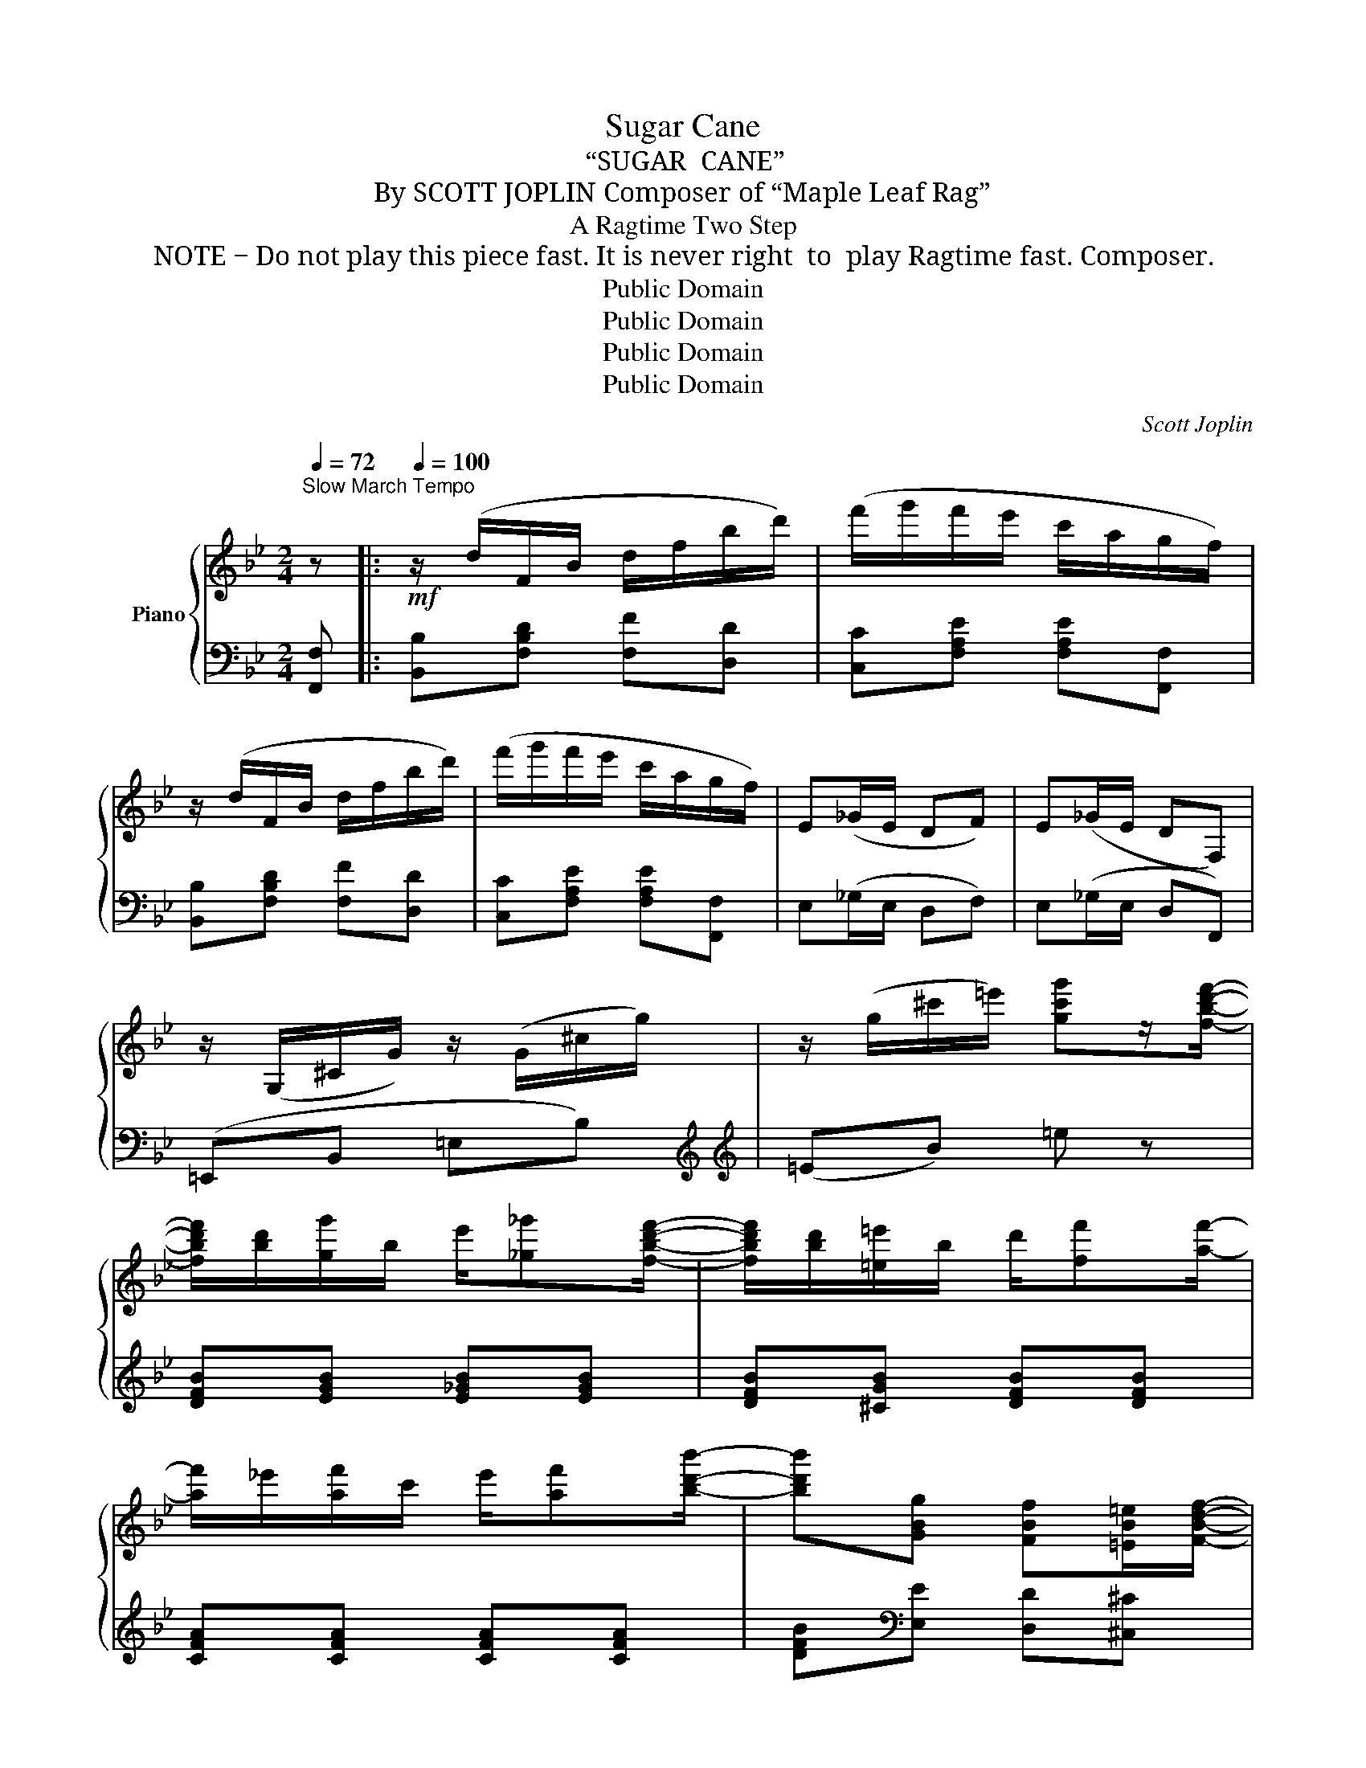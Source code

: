 X:1
T:Sugar Cane
T:“SUGAR  CANE”
T:By SCOTT JOPLIN Composer of “Maple Leaf Rag”
T:A Ragtime Two Step
T: NOTE ‒ Do not play this piece fast. It is never right  to  play Ragtime fast. Composer.
T:Public Domain
T:Public Domain
T:Public Domain
T:Public Domain
C:Scott Joplin
Z:Public Domain
%%score { ( 1 3 ) | 2 }
L:1/8
Q:1/4=72
M:2/4
K:Bb
V:1 treble nm="Piano"
V:3 treble 
V:2 bass 
V:1
"^Slow March Tempo" z |:!mf![Q:1/4=100] z/ (d/F/B/ d/f/b/d'/) | (f'/g'/f'/e'/ c'/a/g/f/) | %3
 z/ (d/F/B/ d/f/b/d'/) | (f'/g'/f'/e'/ c'/a/g/f/) | E(_G/E/ DF) | E(_G/E/ DF,) | %7
 z/ (G,/^C/G/) z/ (G/^c/g/) | z/ (g/^c'/=e'/) [gc'g']z/[fbd'f']/- | %9
 [fbd'f']/[bd']/[gg']/b/ e'/[_g_g'][fbd'f']/- | [fbd'f']/[bd']/[=e=e']/b/ d'/[ff'][af']/- | %11
 [af']/_e'/[af']/c'/ e'/[af'][bd'b']/- | [bd'b'][GBg] [FBf][=EB=e]/[FBdf]/- | %13
 [FBdf]/[Bd]/[Gg]/B/ e/[_G_g][FBdf]/- | [FBdf]/[Bd]/[=E=e]/B/ d<[Ff] |1 %15
 z/ (e/[Af]/c/ e/)[Af][Bdb]/- | [Bdb]2- [Bdb] z :|2 z/ (e/[Af]/c/) e/[Af][Bdb]/- | %18
 [Bdb] !^!F!^!B!^!^G |: (A/e/a/g/-) g/(c/e/c'/) | (e/a/e'/d'/- d'/a/c'/)[aa']/ | %21
 [bd'b'][gbd'g'] [fbd'f'][^c^c']/[dd']/- | [dd']/[Ff]/[^F^f]/[Gg]/- [Gg]/[Bd]/[=F=f] | %23
 [ae'a'][ge'g'] [fe'f'][dd']/[ee']/- | [ee']/[Ff]/[^F^f]/[Gg]/- [Gg]/[Ae]/[=F=f] | %25
 [bd'b'][gbd'g'] [fbd'f'][^c^c']/[dd']/- | [dd']/[Ff]/[^F^f]/[Gg]/- [Gg]/[Bd]/[=F=f] | %27
 (A/e/a/g/-) g/(c/e/c'/) | (e/a/e'/d'/-) d'/a/c'/[aa']/ | [bd'b'][gbd'g'] [fbd'f'][^c^c']/[dd']/- | %30
 [dd']/[Ff]/[^F^f]/[Gg]/- [Gg]/[Bd]/[=F=f] |!mp! d/cB/- (B/c/B) | d/cB/- (B/c/B) | %33
!<(! B/cd/- (d/g/f)!<)! |1 [=EB][_EAc] [DB]!^!^G :|2 [=EB][_EAc] [DB] z || z/ (d/F/B/ d/f/b/d'/) | %37
 (f'/g'/f'/e'/ c'/a/g/f/) | z/ (d/F/B/ d/f/b/d'/) | (f'/g'/f'/e'/ c'/a/g/f/) | E(_G/E/ DF) | %41
 E(_G/E/ DF,) | z/ (G,/^C/G/) z/ (G/^c/g/) | z/ (g/^c'/=e'/) [gc'g']z/[fbd'f']/- | %44
 [fbd'f']/[bd']/[gg']/b/ e'/[_g_g'][fbd'f']/- | [fbd'f']/[bd']/[=e=e']/b/ d'/[ff'][af']/- | %46
 [af']/_e'/[af']/c'/ e'/[af'][bd'b']/- | [bd'b'][GBg] [FBf][=EB=e]/[FBdf]/- | %48
 [FBdf]/[Bd]/[Gg]/B/ e/[_G_g][FBdf]/- | [FBdf]/[Bd]/[=E=e]/B/ d<[Ff] | %50
 z/ _e/[Af]/c/ e/[Af][Bdb]/- | [Bdb]2 [Bdb] z |:[K:Eb]!mp! [db]>[da]- (a/g/f) | %53
 [db]>[da]- (a/g/f/^f/) | g/c'/g/c'/ g/c'/g/c'/ | (c'/f/^f/g/-) [eg][^cb] | [db]>[da]- (a/g/f) | %57
 [db]>[da]- (a/g/f/^f/) | g/c'/g/c'/ g/c'/g/c'/ | c'>b- [gb][=f=b] | [=ec']>[e_b]- (b/a/g) | %61
 [=ec']>[eb]- (b/a/g/c'/) | z/ c'/[ff']/a/ c'/[gg']a/ | [ff']/a/c'/[gg']/- [gg']/[ac']/[ff'] | %64
 ([^f^f'][ee'][cc'][=A=a]) | ([Begb]>e) (g<[Bb]) |1 ([Bdfb]>d) f/[Bdb][GBe]/- | [GBe]3 [^cb] :|2 %68
 ([Bdfb]>d) f/[Bdb][GBe]/- | [GBe]2- [GBe] z |:[K:Bb]!mf! z/ [Be]/[Gg]/B/ e/[Gg][Bb]/- | %71
 [Bb]/[eg]/[cc'] [Beb][cec']/[dfbd']/- | [dfbd'][FBdf] [=E=e]/[FBdf][FBdf]/- | [FBdf]3 [dfd'] | %74
 [cec'][FAef] [=E=e]/[FA_ef][FAef]/- | [FAef]3 [ege'] | [dfd'][FBdf] [=E=e]/[FBdf][FBdf]/- | %77
 [FBdf]4 | z/ [Be]/[Gg]/B/ e/[Gg][Bb]/- | [Bb]/[eg]/[cc'] [Be_gb][cegc']/[dfbd']/- | %80
 [dfbd'][FBdf] [=E=e]/[FBdf][FBdf]/- | [FBdf]2 [Fc]2 |!mp! d/cB/- (B/c/B) | d/cB/- (B/c/B) | %84
!<(! B/cd/- (d/g/f)!<)! |1 [=EB][_EAc] [DB] z :|2 [=EB][_EAc] [DB]!fine! |] %87
V:2
 [F,,F,] |: [B,,B,][F,B,D] [F,F][D,D] | [C,C][F,A,E] [F,A,E][F,,F,] | [B,,B,][F,B,D] [F,F][D,D] | %4
 [C,C][F,A,E] [F,A,E][F,,F,] | E,(_G,/E,/ D,F,) | E,(_G,/E,/ D,F,,) | (=E,,B,, =E,B,) | %8
[K:treble][K:treble] (=EB) =e z | [DFB][EGB] [E_GB][EGB] | [DFB][^CGB] [DFB][DFB] | %11
 [CFA][CFA] [CFA][CFA] | [DFB][K:bass][E,E] [D,D][^C,^C] | [D,F,B,][E,G,B,] [E,_G,B,][E,G,B,] | %14
 [D,F,B,][^C,G,B,] [D,F,B,][F,B,D] |1 [C,C][F,A,E] [F,,F,][F,A,E] | %16
 [B,,B,][D,,D,][G,,G,][F,,F,] :|2 [C,C][F,A,E] [F,,F,][F,A,E] | [B,,B,] z !^![D,D]!^![=B,,=B,] |: %19
!f! [C,C][F,A,E] [F,,F,][F,A,E] | [C,C][F,A,E] [F,,F,][F,A,E] | [B,,B,][F,B,D] [F,,F,][F,B,D] | %22
 [B,,B,][F,B,D] [F,,F,][F,B,D] | [C,C][F,A,E] [F,,F,][F,A,E] | [C,C][F,A,E] [F,,F,][F,A,E] | %25
 [B,,B,][F,B,D] [F,,F,][F,B,D] | [B,,B,][F,B,D] [F,,F,][F,B,D] | [C,C][F,A,E] [F,,F,][F,A,E] | %28
 [C,C][F,A,E] [F,,F,][F,A,E] | [B,,B,][F,B,D] [F,,F,][F,B,D] | [B,,B,][F,B,D] [F,,F,][F,B,D] | %31
 [_A,B,DF][A,B,DF] [A,B,DF][A,B,DF] | [G,B,E][G,B,E] [_G,B,E][G,B,E] | %33
 [F,B,D][F,B,D] [F,B,D][F,B,D] |1 [G,,G,][F,,F,] [B,,B,]!^![=B,,=B,] :|2 %35
 [G,,G,][F,,F,] [B,,B,][F,,F,] ||!mf! [B,,B,][F,B,D] [F,F][D,D] | [C,C][F,A,E] [F,A,E][F,,F,] | %38
 [B,,B,][F,B,D] [F,F][D,D] | [C,C][F,A,E] [F,A,E][F,,F,] | E,(_G,/E,/ D,F,) | E,(_G,/E,/ D,F,,) | %42
 (=E,,B,, =E,B,) |[K:treble] (=EB =e) z | [DFB][EGB] [E_GB][EGB] | [DFB][^CGB] [DFB][DFB] | %46
 [CFA][CFA] [CFA][CFA] | [DFB][K:bass][E,E] [D,D][^C,^C] | [D,F,B,][E,G,B,] [E,_G,B,][E,G,B,] | %49
 [D,F,B,][^C,G,B,] [D,F,B,][F,B,D] | [C,C][F,A,E] [F,,F,][F,A,E] | [B,,B,]F, B,, z |: %52
[K:Eb] [F,,F,][B,DA] [B,,,B,,][B,DA] | [F,,F,][B,DA] [B,,,B,,][B,DA] | %54
 [E,,E,][B,EG] [B,,,B,,][B,EG] | [E,,E,][B,EG] [B,EG][=E,,=E,] | [F,,F,][B,DA] [B,,,B,,][B,DA] | %57
 [F,,F,][B,DA] [B,,,B,,][B,DA] | [E,,E,][B,EG] [B,,,B,,][B,EG] | [E,,E,][B,EG] [E,,E,][_D,,_D,] | %60
 [C,,C,][B,C=E] [=E,,=E,][B,CE] | [G,,G,][B,C=E] [C,,C,][B,CE] | [F,,F,][A,CF] [A,,A,][A,CF] | %63
 [F,,F,][A,CF] [A,,A,][A,CF] | ([=A,,=A,][C,C][E,E][^F,^F]) | ([G,G][E,E][B,,B,][G,,G,]) |1 %66
 [F,,F,][A,B,D] [B,,,B,,][A,B,D] | [E,,E,][G,,G,][F,,F,][=E,,=E,] :|2 %68
 [F,,F,][A,B,D] [B,,,B,,][A,B,D] | [E,,E,]B,,E,,!^![B,,,B,,] |: %70
[K:Bb] [E,,E,][G,B,E] [B,,,B,,][G,B,E] | [E,,E,][G,B,E] [G,,G,][_G,,_G,] | %72
 [F,,F,][F,B,D] [B,,B,][F,B,D] | [D,D][F,,F,][G,,G,][^G,,^G,] | [A,,A,][F,A,E] [F,,F,][F,A,_E] | %75
 [C,C][F,,F,][G,,G,][A,,A,] | [B,,B,][F,B,D] [F,,F,][F,B,D] | [B,,B,][_A,,_A,][G,,G,][F,,F,] | %78
 [E,,E,][G,B,E] [B,,,B,,][G,B,E] | [G,,G,][G,B,E] [E,,E,][_G,B,E] | B,,[F,B,D] D,[F,B,D] | %81
 [F,,F,][F,B,D] [F,A,E]2 | [_A,B,DF][A,B,DF] [A,B,DF][A,B,DF] | [G,B,E][G,B,E] [_G,B,E][G,B,E] | %84
 [F,B,D][F,B,D] [F,B,D][F,B,D] |1 [G,,G,][F,,F,][B,,B,]!^![B,,,B,,] :|2 [G,,G,][F,,F,] [B,,B,] |] %87
V:3
 x |: x4 | x4 | x4 | x4 | x4 | x4 | x4 | x4 | x4 | x4 | x4 | x4 | x4 | x4 |1 x4 | x4 :|2 x4 | x4 |: %19
 x4 | x4 | x4 | x4 | x4 | x4 | x4 | x4 | x4 | x4 | x4 | x4 | x4 | x4 | x4 |1 x4 :|2 x4 || x4 | x4 | %38
 x4 | x4 | x4 | x4 | x4 | x4 | x4 | x4 | x4 | x4 | x4 | x4 | x4 | x4 |:[K:Eb] x3/2 x/ d2 | %53
 x3/2 x/ d2 | (edcd) | e>e- x x | x3/2 x/ d2 | x3/2 x/ d2 | (edcd) | (e/f/^f/g/-) x x | %60
 x3/2 x/ e2 | x3/2 x/ e2 | x4 | x4 | x4 | x4 |1 x4 | x4 :|2 x4 | x4 |:[K:Bb] x4 | x4 | x4 | x4 | %74
 x4 | x4 | x4 | x4 | x4 | x4 | x4 | x4 | x4 | x4 | x4 |1 x4 :|2 x3 |] %87


